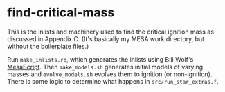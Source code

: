 * find-critical-mass
This is the inlists and machinery used to find the critical ignition
mass as discussed in Appendix C.  (It's basically my MESA work
directory, but without the boilerplate files.)

Run ~make_inlists.rb~, which generates the inlists using Bill Wolf's
[[https://github.com/wmwolf/MesaScript][MesaScript]].  Then ~make_models.sh~ generates initial models of varying
masses and ~evolve_models.sh~ evolves them to ignition (or
non-ignition).  There is some logic to determine what happens in
~src/run_star_extras.f~.
